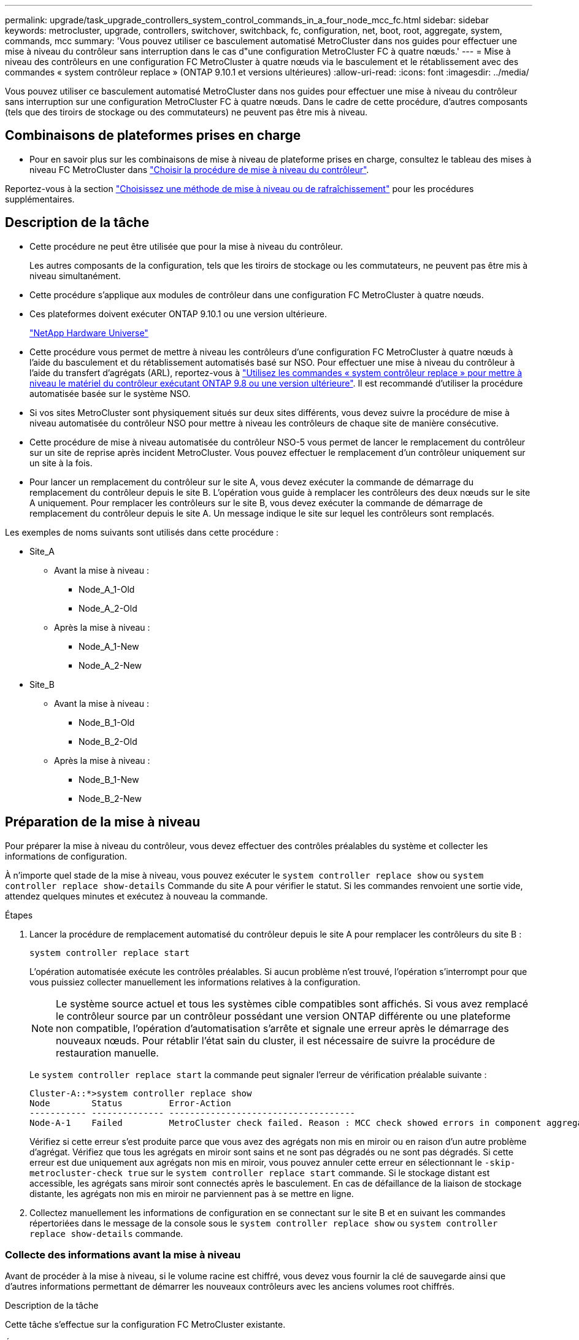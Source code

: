 ---
permalink: upgrade/task_upgrade_controllers_system_control_commands_in_a_four_node_mcc_fc.html 
sidebar: sidebar 
keywords: metrocluster, upgrade, controllers, switchover, switchback, fc, configuration, net, boot, root, aggregate, system, commands, mcc 
summary: 'Vous pouvez utiliser ce basculement automatisé MetroCluster dans nos guides pour effectuer une mise à niveau du contrôleur sans interruption dans le cas d"une configuration MetroCluster FC à quatre nœuds.' 
---
= Mise à niveau des contrôleurs en une configuration FC MetroCluster à quatre nœuds via le basculement et le rétablissement avec des commandes « system contrôleur replace » (ONTAP 9.10.1 et versions ultérieures)
:allow-uri-read: 
:icons: font
:imagesdir: ../media/


[role="lead"]
Vous pouvez utiliser ce basculement automatisé MetroCluster dans nos guides pour effectuer une mise à niveau du contrôleur sans interruption sur une configuration MetroCluster FC à quatre nœuds. Dans le cadre de cette procédure, d'autres composants (tels que des tiroirs de stockage ou des commutateurs) ne peuvent pas être mis à niveau.



== Combinaisons de plateformes prises en charge

* Pour en savoir plus sur les combinaisons de mise à niveau de plateforme prises en charge, consultez le tableau des mises à niveau FC MetroCluster dans  link:concept_choosing_controller_upgrade_mcc.html#supported-metrocluster-fc-controller-upgrades["Choisir la procédure de mise à niveau du contrôleur"].


Reportez-vous à la section link:concept_choosing_an_upgrade_method_mcc.html["Choisissez une méthode de mise à niveau ou de rafraîchissement"] pour les procédures supplémentaires.



== Description de la tâche

* Cette procédure ne peut être utilisée que pour la mise à niveau du contrôleur.
+
Les autres composants de la configuration, tels que les tiroirs de stockage ou les commutateurs, ne peuvent pas être mis à niveau simultanément.

* Cette procédure s'applique aux modules de contrôleur dans une configuration FC MetroCluster à quatre nœuds.
* Ces plateformes doivent exécuter ONTAP 9.10.1 ou une version ultérieure.
+
https://hwu.netapp.com["NetApp Hardware Universe"^]

* Cette procédure vous permet de mettre à niveau les contrôleurs d'une configuration FC MetroCluster à quatre nœuds à l'aide du basculement et du rétablissement automatisés basé sur NSO. Pour effectuer une mise à niveau du contrôleur à l'aide du transfert d'agrégats (ARL), reportez-vous à link:https://docs.netapp.com/us-en/ontap-systems-upgrade/upgrade-arl-auto-app/["Utilisez les commandes « system contrôleur replace » pour mettre à niveau le matériel du contrôleur exécutant ONTAP 9.8 ou une version ultérieure"]. Il est recommandé d'utiliser la procédure automatisée basée sur le système NSO.
* Si vos sites MetroCluster sont physiquement situés sur deux sites différents, vous devez suivre la procédure de mise à niveau automatisée du contrôleur NSO pour mettre à niveau les contrôleurs de chaque site de manière consécutive.
* Cette procédure de mise à niveau automatisée du contrôleur NSO-5 vous permet de lancer le remplacement du contrôleur sur un site de reprise après incident MetroCluster. Vous pouvez effectuer le remplacement d'un contrôleur uniquement sur un site à la fois.
* Pour lancer un remplacement du contrôleur sur le site A, vous devez exécuter la commande de démarrage du remplacement du contrôleur depuis le site B. L'opération vous guide à remplacer les contrôleurs des deux nœuds sur le site A uniquement. Pour remplacer les contrôleurs sur le site B, vous devez exécuter la commande de démarrage de remplacement du contrôleur depuis le site A. Un message indique le site sur lequel les contrôleurs sont remplacés.


Les exemples de noms suivants sont utilisés dans cette procédure :

* Site_A
+
** Avant la mise à niveau :
+
*** Node_A_1-Old
*** Node_A_2-Old


** Après la mise à niveau :
+
*** Node_A_1-New
*** Node_A_2-New




* Site_B
+
** Avant la mise à niveau :
+
*** Node_B_1-Old
*** Node_B_2-Old


** Après la mise à niveau :
+
*** Node_B_1-New
*** Node_B_2-New








== Préparation de la mise à niveau

Pour préparer la mise à niveau du contrôleur, vous devez effectuer des contrôles préalables du système et collecter les informations de configuration.

À n'importe quel stade de la mise à niveau, vous pouvez exécuter le `system controller replace show` ou `system controller replace show-details` Commande du site A pour vérifier le statut. Si les commandes renvoient une sortie vide, attendez quelques minutes et exécutez à nouveau la commande.

.Étapes
. Lancer la procédure de remplacement automatisé du contrôleur depuis le site A pour remplacer les contrôleurs du site B :
+
`system controller replace start`

+
L'opération automatisée exécute les contrôles préalables. Si aucun problème n'est trouvé, l'opération s'interrompt pour que vous puissiez collecter manuellement les informations relatives à la configuration.

+

NOTE: Le système source actuel et tous les systèmes cible compatibles sont affichés. Si vous avez remplacé le contrôleur source par un contrôleur possédant une version ONTAP différente ou une plateforme non compatible, l'opération d'automatisation s'arrête et signale une erreur après le démarrage des nouveaux nœuds. Pour rétablir l'état sain du cluster, il est nécessaire de suivre la procédure de restauration manuelle.

+
Le `system controller replace start` la commande peut signaler l'erreur de vérification préalable suivante :

+
[listing]
----
Cluster-A::*>system controller replace show
Node        Status         Error-Action
----------- -------------- ------------------------------------
Node-A-1    Failed         MetroCluster check failed. Reason : MCC check showed errors in component aggregates
----
+
Vérifiez si cette erreur s'est produite parce que vous avez des agrégats non mis en miroir ou en raison d'un autre problème d'agrégat. Vérifiez que tous les agrégats en miroir sont sains et ne sont pas dégradés ou ne sont pas dégradés. Si cette erreur est due uniquement aux agrégats non mis en miroir, vous pouvez annuler cette erreur en sélectionnant le `-skip-metrocluster-check true` sur le `system controller replace start` commande. Si le stockage distant est accessible, les agrégats sans miroir sont connectés après le basculement. En cas de défaillance de la liaison de stockage distante, les agrégats non mis en miroir ne parviennent pas à se mettre en ligne.

. Collectez manuellement les informations de configuration en se connectant sur le site B et en suivant les commandes répertoriées dans le message de la console sous le `system controller replace show` ou `system controller replace show-details` commande.




=== Collecte des informations avant la mise à niveau

Avant de procéder à la mise à niveau, si le volume racine est chiffré, vous devez vous fournir la clé de sauvegarde ainsi que d'autres informations permettant de démarrer les nouveaux contrôleurs avec les anciens volumes root chiffrés.

.Description de la tâche
Cette tâche s'effectue sur la configuration FC MetroCluster existante.

.Étapes
. Etiqueter les câbles pour les contrôleurs existants afin de faciliter l'identification des câbles lors de la configuration des nouveaux contrôleurs.
. Afficher les commandes pour capturer la clé de sauvegarde et d'autres informations :
+
`system controller replace show`

+
Exécutez les commandes répertoriées sous le `show` commande provenant du cluster partenaire.

. Collectez les ID système des nœuds de la configuration MetroCluster :
+
--
`metrocluster node show -fields node-systemid,dr-partner-systemid`

Au cours de la procédure de mise à niveau, vous remplacerez ces anciens ID système par les ID système des nouveaux modules de contrôleur.

Dans cet exemple de configuration FC MetroCluster à quatre nœuds, les anciens ID système suivants sont récupérés :

** Node_A_1-Old : 4068741258
** Node_A_2-Old : 4068741260
** Node_B_1-Old : 4068741254
** Node_B_2-Old : 4068741256


[listing]
----
metrocluster-siteA::> metrocluster node show -fields node-systemid,ha-partner-systemid,dr-partner-systemid,dr-auxiliary-systemid
dr-group-id        cluster           node            node-systemid     ha-partner-systemid     dr-partner-systemid    dr-auxiliary-systemid
-----------        ---------------   ----------      -------------     -------------------     -------------------    ---------------------
1                    Cluster_A       Node_A_1-old    4068741258        4068741260              4068741256             4068741256
1                    Cluster_A       Node_A_2-old    4068741260        4068741258              4068741254             4068741254
1                    Cluster_B       Node_B_1-old    4068741254        4068741256              4068741258             4068741260
1                    Cluster_B       Node_B_2-old    4068741256        4068741254              4068741260             4068741258
4 entries were displayed.
----
Dans cet exemple de configuration FC MetroCluster à deux nœuds, les anciens ID système suivants sont récupérés :

** Node_A_1 : 4068741258
** Node_B_1 : 4068741254


[listing]
----
metrocluster node show -fields node-systemid,dr-partner-systemid

dr-group-id cluster    node          node-systemid dr-partner-systemid
----------- ---------- --------      ------------- ------------
1           Cluster_A  Node_A_1-old  4068741258    4068741254
1           Cluster_B  node_B_1-old  -             -
2 entries were displayed.
----
--
. Collecte des informations relatives aux ports et aux LIF pour chaque ancien nœud.
+
Vous devez collecter les valeurs de sortie des commandes suivantes pour chaque nœud :

+
** `network interface show -role cluster,node-mgmt`
** `network port show -node _node-name_ -type physical`
** `network port vlan show -node _node-name_`
** `network port ifgrp show -node _node_name_ -instance`
** `network port broadcast-domain show`
** `network port reachability show -detail`
** `network ipspace show`
** `volume show`
** `storage aggregate show`
** `system node run -node _node-name_ sysconfig -a`


. Si les nœuds MetroCluster se trouvent dans une configuration SAN, collectez les informations pertinentes.
+
Vous devez collecter le résultat des commandes suivantes :

+
** `fcp adapter show -instance`
** `fcp interface show -instance`
** `iscsi interface show`
** `ucadmin show`


. Si le volume racine est chiffré, collectez et enregistrez la phrase secrète utilisée pour le gestionnaire de clés :
+
`security key-manager backup show`

. Si les nœuds MetroCluster utilisent le chiffrement pour des volumes ou des agrégats, copiez les informations concernant les clés et les clés de phrase secrète.
+
Pour plus d'informations, reportez-vous à la section https://docs.netapp.com/ontap-9/topic/com.netapp.doc.pow-nve/GUID-1677AE0A-FEF7-45FA-8616-885AA3283BCF.html["Sauvegarde manuelle des informations de gestion intégrée des clés"^].

+
.. Si le gestionnaire de clés intégré est configuré :
+
`security key-manager onboard show-backup`

+
Vous aurez besoin de la phrase de passe plus tard dans la procédure de mise à niveau.

.. Si le protocole KMIP (Enterprise Key Management) est configuré, exécutez les commandes suivantes :
+
`security key-manager external show -instance`

+
`security key-manager key query`



. Une fois que vous avez terminé de collecter les informations de configuration, reprenez l'opération :
+
`system controller replace resume`





=== Suppression de la configuration existante du logiciel disjoncteur d'attache ou autre logiciel de surveillance

Si la configuration existante est contrôlée avec la configuration MetroCluster Tiebreaker ou d'autres applications tierces (telles que ClusterLion) capables d'effectuer un basculement, vous devez supprimer la configuration MetroCluster du logiciel disjoncteur d'attache ou autre logiciel avant de remplacer l'ancien contrôleur.

.Étapes
. link:../tiebreaker/concept_configuring_the_tiebreaker_software.html#removing-metrocluster-configurations["Supprimez la configuration MetroCluster existante"] À partir du logiciel disjoncteur d'attache.
. Supprimez la configuration MetroCluster existante de toute application tierce pouvant effectuer le basculement.
+
Reportez-vous à la documentation de l'application.





== Remplacement des anciens contrôleurs et démarrage des nouveaux contrôleurs

Une fois que vous avez recueilli des informations et que vous reprenez l'opération, l'automatisation procède à l'opération de basculement.

.Description de la tâche
L'opération d'automatisation entraîne le basculement, `heal-aggregates`, et `heal root-aggregates` exploitation. Une fois ces opérations terminées, l'opération s'interrompt à *interrompu pour l'intervention de l'utilisateur*. Vous pouvez ainsi installer les contrôleurs, démarrer les contrôleurs partenaires et réaffecter les disques d'agrégat racine au nouveau module de contrôleur à partir de la sauvegarde flash à l'aide de `sysids` rassemblés plus tôt.

.Avant de commencer
Avant de lancer le basculement, l'automatisation s'interrompt pour que vous puissiez vérifier manuellement que toutes les LIF sont « en service » sur le site B. Si nécessaire, apportez toutes les LIF « propres » à « UP » et reprenez l'opération d'automatisation à l'aide du `system controller replace resume` commande.



=== Préparation de la configuration réseau des anciens contrôleurs

Pour assurer la reprise du réseau correctement sur les nouveaux contrôleurs, vous devez déplacer les LIF vers un port commun, puis supprimer la configuration réseau des anciens contrôleurs.

.Description de la tâche
* Cette tâche doit être effectuée sur chacun des anciens nœuds.
* Vous utiliserez les informations recueillies dans <<Préparation de la mise à niveau>>.


.Étapes
. Démarrez les anciens nœuds, puis connectez-vous aux nœuds :
+
`boot_ontap`

. Assignez le port de base de toutes les LIFs de données de l'ancien contrôleur à un port commun identique sur les anciens et les nouveaux modules de contrôleur.
+
.. Afficher les LIFs :
+
`network interface show`

+
Toutes LES LIF de données, y compris SAN et NAS, seront admin « up » et « possède » des opérations, car celles-ci se trouvent sur le site de basculement (cluster_A).

.. Vérifiez le résultat de cette commande pour trouver un port réseau physique commun identique sur l'ancien et le nouveau contrôleur qui n'est pas utilisé comme port du cluster.
+
Par exemple, « e0d » est un port physique des anciens contrôleurs et est également présent sur les nouveaux contrôleurs. « e0d » n'est pas utilisé comme port de cluster ou autre sur les nouveaux contrôleurs.

+
Pour l'utilisation des ports pour les modèles de plate-forme, reportez-vous à la section https://hwu.netapp.com/["NetApp Hardware Universe"^]

.. Modifier toutes LES LIFS de données pour utiliser le port commun comme port de base :
+
`network interface modify -vserver _svm-name_ -lif _data-lif_ -home-port _port-id_`

+
Dans l'exemple suivant, il s'agit de ""e0d"".

+
Par exemple :

+
[listing]
----
network interface modify -vserver vs0 -lif datalif1 -home-port e0d
----


. Modifier les domaines de diffusion pour supprimer les VLAN et les ports physiques qui doivent être supprimés :
+
`broadcast-domain remove-ports -broadcast-domain _broadcast-domain-name_ -ports _node-name:port-id_`

+
Répétez cette étape pour tous les réseaux VLAN et les ports physiques.

. Supprimez tous les ports VLAN utilisant des ports de cluster comme ports membres et groupes d'interfaces utilisant des ports de cluster comme ports membres.
+
.. Supprimer les ports VLAN :
+
`network port vlan delete -node _node-name_ -vlan-name _portid-vlandid_`

+
Par exemple :

+
[listing]
----
network port vlan delete -node node1 -vlan-name e1c-80
----
.. Supprimez les ports physiques des groupes d'interface :
+
`network port ifgrp remove-port -node _node-name_ -ifgrp _interface-group-name_ -port _portid_`

+
Par exemple :

+
[listing]
----
network port ifgrp remove-port -node node1 -ifgrp a1a -port e0d
----
.. Supprimer les ports VLAN et group d'interface de broadcast domain :
+
`network port broadcast-domain remove-ports -ipspace _ipspace_ -broadcast-domain _broadcast-domain-name_ -ports _nodename:portname,nodename:portname_,..`

.. Modifiez les ports du groupe d'interface pour utiliser d'autres ports physiques comme membre :
+
`ifgrp add-port -node _node-name_ -ifgrp _interface-group-name_ -port _port-id_`



. Arrêter les nœuds :
+
`halt -inhibit-takeover true -node _node-name_`

+
Cette étape doit être effectuée sur les deux nœuds.





=== Configuration des nouveaux contrôleurs

Vous devez installer et câbler les nouveaux contrôleurs.

.Étapes
. Planifiez le positionnement des nouveaux modules de contrôleur et tiroirs de stockage en fonction des besoins.
+
L'espace rack dépend du modèle de plateforme des modules de contrôleur, des types de switchs et du nombre de tiroirs de stockage de votre configuration.

. Mettez-vous à la terre.
. Installez les modules de contrôleur sur le rack ou l'armoire.
+
https://docs.netapp.com/platstor/index.jsp["Documentation des systèmes matériels ONTAP"^]

. Si les nouveaux modules de contrôleur ne sont pas livrés avec eux-mêmes des cartes FC-VI et si les cartes FC-VI des anciens contrôleurs sont compatibles avec les nouveaux contrôleurs, remplacez les cartes FC-VI et installez-les dans les connecteurs appropriés.
+
Voir la link:https://hwu.netapp.com["NetApp Hardware Universe"^] Pour les informations sur les slots pour les cartes FC-VI.

. Reliez les connexions d'alimentation, de console série et de gestion des contrôleurs, comme décrit dans les _MetroCluster - Guides d'installation et de configuration_.
+
Ne connectez pas d'autres câbles ayant été débranchés des anciens contrôleurs à l'heure actuelle.

+
https://docs.netapp.com/platstor/index.jsp["Documentation des systèmes matériels ONTAP"^]

. Mettez les nouveaux nœuds sous tension et appuyez sur Ctrl-C lorsque vous êtes invité à afficher l'invite DU CHARGEUR.




=== Démarrage réseau des nouveaux contrôleurs

Une fois les nouveaux nœuds installés, vous devez démarrage sur le réseau pour vous assurer que la version des nouveaux nœuds exécute la même version de ONTAP que les nœuds d'origine. Le terme netboot signifie que vous êtes en cours de démarrage à partir d'une image ONTAP stockée sur un serveur distant. Lorsque vous vous préparez à netboot, vous devez placer une copie de l'image de démarrage ONTAP 9 sur un serveur web auquel le système peut accéder.

Cette tâche est effectuée sur chacun des nouveaux modules de contrôleur.

.Étapes
. Accédez au link:https://mysupport.netapp.com/site/["Site de support NetApp"^] pour télécharger les fichiers utilisés pour effectuer le démarrage sur le réseau du système.
. Téléchargez le logiciel ONTAP approprié depuis la section de téléchargement de logiciels du site du support NetApp et stockez le fichier ontap-version_image.tgz dans un répertoire accessible en ligne.
. Accédez au répertoire accessible sur le Web et vérifiez que les fichiers dont vous avez besoin sont disponibles.
+
|===


| Si le modèle de plateforme est... | Alors... 


| Systèmes de la gamme FAS/AFF8000 | Extrayez le contenu d'ontap-version_image.tgzfile dans le répertoire cible : tar -zxvf ontap-version_image.tgz REMARQUE : si vous extrayez le contenu sous Windows, utilisez 7-Zip ou WinRAR pour extraire l'image netboot. Votre liste de répertoires doit contenir un dossier netboot avec un fichier de noyau:netboot/kernel 


| Tous les autres systèmes | Votre liste de répertoires doit contenir un dossier netboot avec un fichier du noyau : ontap-version_image.tgz vous n'avez pas besoin d'extraire le fichier ontap-version_image.tgz. 
|===
. À l'invite DU CHARGEUR, configurez la connexion netboot pour les LIF de gestion :
+
** Si l'adressage IP est DHCP, configurez la connexion automatique :
+
`ifconfig e0M -auto`

** Si l'adressage IP est statique, configurez la connexion manuelle :
+
`ifconfig e0M -addr=ip_addr -mask=netmask` `-gw=gateway`



. Effectuer la démarrage sur le réseau.
+
** Si la plate-forme est un système de la série 80xx, utilisez la commande suivante :
+
`netboot \http://web_server_ip/path_to_web-accessible_directory/netboot/kernel`

** Si la plateforme est un autre système, utilisez la commande suivante :
+
`netboot \http://web_server_ip/path_to_web-accessible_directory/ontap-version_image.tgz`



. Dans le menu de démarrage, sélectionnez l'option *(7) installer le nouveau logiciel en premier* pour télécharger et installer la nouvelle image logicielle sur le périphérique d'amorçage.
+
 Disregard the following message: "This procedure is not supported for Non-Disruptive Upgrade on an HA pair". It applies to nondisruptive upgrades of software, not to upgrades of controllers.
. Si vous êtes invité à poursuivre la procédure, entrez `y`, Et lorsque vous êtes invité à saisir l'URL du fichier image : `\http://web_server_ip/path_to_web-accessible_directory/ontap-version_image.tgz`
+
....
Enter username/password if applicable, or press Enter to continue.
....
. Assurez-vous d'entrer `n` pour ignorer la restauration de la sauvegarde lorsque vous voyez une invite similaire à la suivante :
+
....
Do you want to restore the backup configuration now? {y|n}
....
. Redémarrez en entrant `y` lorsque vous voyez une invite similaire à la suivante :
+
....
The node must be rebooted to start using the newly installed software. Do you want to reboot now? {y|n}
....




=== Effacement de la configuration sur un module de contrôleur

[role="lead"]
Avant d'utiliser un nouveau module de contrôleur dans la configuration MetroCluster, il faut effacer la configuration existante.

.Étapes
. Si nécessaire, arrêtez le nœud pour afficher l'invite DU CHARGEUR :
+
`halt`

. Dans l'invite DU CHARGEUR, définissez les variables environnementales sur les valeurs par défaut :
+
`set-defaults`

. Enregistrez l'environnement :
+
`saveenv`

. À l'invite DU CHARGEUR, lancez le menu de démarrage :
+
`boot_ontap menu`

. À l'invite du menu de démarrage, effacez la configuration :
+
`wipeconfig`

+
Répondez `yes` à l'invite de confirmation.

+
Le nœud redémarre et le menu de démarrage s'affiche de nouveau.

. Dans le menu de démarrage, sélectionnez l'option *5* pour démarrer le système en mode Maintenance.
+
Répondez `yes` à l'invite de confirmation.





=== Restauration de la configuration HBA

En fonction de la présence et de la configuration des cartes HBA dans le module de contrôleur, vous devez les configurer correctement pour l'utilisation de votre site.

.Étapes
. En mode Maintenance, configurez les paramètres de tous les HBA du système :
+
.. Vérifiez les paramètres actuels des ports : `ucadmin show`
.. Mettez à jour les paramètres de port selon vos besoins.


+
|===


| Si vous disposez de ce type de HBA et du mode souhaité... | Utilisez cette commande... 


 a| 
FC CNA
 a| 
`ucadmin modify -m fc -t initiator _adapter-name_`



 a| 
Ethernet CNA
 a| 
`ucadmin modify -mode cna _adapter-name_`



 a| 
Cible FC
 a| 
`fcadmin config -t target _adapter-name_`



 a| 
Initiateur FC
 a| 
`fcadmin config -t initiator _adapter-name_`

|===
. Quitter le mode Maintenance :
+
`halt`

+
Une fois que vous avez exécuté la commande, attendez que le nœud s'arrête à l'invite DU CHARGEUR.

. Redémarrez le nœud en mode maintenance pour que les modifications de configuration prennent effet :
+
`boot_ontap maint`

. Vérifiez les modifications que vous avez effectuées :
+
|===


| Si vous disposez de ce type de HBA... | Utilisez cette commande... 


 a| 
CNA
 a| 
`ucadmin show`



 a| 
FC
 a| 
`fcadmin show`

|===




=== Réaffectation des disques de l'agrégat racine

Réallouer les disques de l'agrégat racine vers le nouveau module de contrôleur, à l'aide du `sysids` rassemblés plus tôt

.Description de la tâche
Cette tâche est effectuée en mode Maintenance.

Les anciens ID système ont été identifiés dans link:task_upgrade_controllers_system_control_commands_in_a_four_node_mcc_fc.html#gathering-information-before-the-upgrade["Collecte des informations avant la mise à niveau"].

Les exemples de cette procédure utilisent des contrôleurs avec les ID système suivants :

|===


| Nœud | Ancien ID système | Nouvel ID système 


 a| 
Nœud_B_1
 a| 
4068741254
 a| 
1574774970

|===
.Étapes
. Reliez toutes les autres connexions aux nouveaux modules de contrôleur (FC-VI, stockage, interconnexion de cluster, etc.).
. Arrêtez le système et démarrez en mode maintenance à partir de l'invite DU CHARGEUR :
+
`boot_ontap maint`

. Afficher les disques détenus par le nœud_B_1-Old :
+
`disk show -a`

+
Le résultat de la commande affiche l'ID système du nouveau module de contrôleur (1574774970). Cependant, les disques de l'agrégat racine appartiennent toujours à l'ancien ID système (4068741254). Dans cet exemple, les disques qui appartiennent aux autres nœuds de la configuration MetroCluster ne s'affichent pas.

+
[listing]
----
*> disk show -a
Local System ID: 1574774970

  DISK         OWNER                     POOL   SERIAL NUMBER    HOME                      DR HOME
------------   -------------             -----  -------------    -------------             -------------
...
rr18:9.126L44 node_B_1-old(4068741254)   Pool1  PZHYN0MD         node_B_1-old(4068741254)  node_B_1-old(4068741254)
rr18:9.126L49 node_B_1-old(4068741254)   Pool1  PPG3J5HA         node_B_1-old(4068741254)  node_B_1-old(4068741254)
rr18:8.126L21 node_B_1-old(4068741254)   Pool1  PZHTDSZD         node_B_1-old(4068741254)  node_B_1-old(4068741254)
rr18:8.126L2  node_B_1-old(4068741254)   Pool0  S0M1J2CF         node_B_1-old(4068741254)  node_B_1-old(4068741254)
rr18:8.126L3  node_B_1-old(4068741254)   Pool0  S0M0CQM5         node_B_1-old(4068741254)  node_B_1-old(4068741254)
rr18:9.126L27 node_B_1-old(4068741254)   Pool0  S0M1PSDW         node_B_1-old(4068741254)  node_B_1-old(4068741254)
...
----
. Réallouer les disques racine de l'agrégat sur les tiroirs disques vers le nouveau contrôleur :
+
`disk reassign -s _old-sysid_ -d _new-sysid_`

+
L'exemple suivant montre la réaffectation de disques :

+
[listing]
----
*> disk reassign -s 4068741254 -d 1574774970
Partner node must not be in Takeover mode during disk reassignment from maintenance mode.
Serious problems could result!!
Do not proceed with reassignment if the partner is in takeover mode. Abort reassignment (y/n)? n

After the node becomes operational, you must perform a takeover and giveback of the HA partner node to ensure disk reassignment is successful.
Do you want to continue (y/n)? Jul 14 19:23:49 [localhost:config.bridge.extra.port:error]: Both FC ports of FC-to-SAS bridge rtp-fc02-41-rr18:9.126L0 S/N [FB7500N107692] are attached to this controller.
y
Disk ownership will be updated on all disks previously belonging to Filer with sysid 4068741254.
Do you want to continue (y/n)? y
----
. Vérifier que tous les disques sont réaffectés comme prévu :
+
`disk show`

+
[listing]
----
*> disk show
Local System ID: 1574774970

  DISK        OWNER                      POOL   SERIAL NUMBER   HOME                      DR HOME
------------  -------------              -----  -------------   -------------             -------------
rr18:8.126L18 node_B_1-new(1574774970)   Pool1  PZHYN0MD        node_B_1-new(1574774970)  node_B_1-new(1574774970)
rr18:9.126L49 node_B_1-new(1574774970)   Pool1  PPG3J5HA        node_B_1-new(1574774970)  node_B_1-new(1574774970)
rr18:8.126L21 node_B_1-new(1574774970)   Pool1  PZHTDSZD        node_B_1-new(1574774970)  node_B_1-new(1574774970)
rr18:8.126L2  node_B_1-new(1574774970)   Pool0  S0M1J2CF        node_B_1-new(1574774970)  node_B_1-new(1574774970)
rr18:9.126L29 node_B_1-new(1574774970)   Pool0  S0M0CQM5        node_B_1-new(1574774970)  node_B_1-new(1574774970)
rr18:8.126L1  node_B_1-new(1574774970)   Pool0  S0M1PSDW        node_B_1-new(1574774970)  node_B_1-new(1574774970)
*>
----
. Afficher le statut de l'agrégat :
+
`aggr status`

+
[listing]
----
*> aggr status
           Aggr            State       Status           Options
aggr0_node_b_1-root        online      raid_dp, aggr    root, nosnap=on,
                           mirrored                     mirror_resync_priority=high(fixed)
                           fast zeroed
                           64-bit
----
. Répétez les étapes ci-dessus sur le nœud partenaire (node_B_2-New).




=== Démarrage des nouveaux contrôleurs

Vous devez redémarrer les contrôleurs à partir du menu de démarrage pour mettre à jour l'image flash du contrôleur. Des étapes supplémentaires sont nécessaires si le chiffrement est configuré.

Vous pouvez reconfigurer les VLAN et les groupes d'interface. Si nécessaire, modifier manuellement les ports des LIFs de cluster et des détails de broadcast domain avant de reprendre l'opération en utilisant le `system controller replace resume` commande.

.Description de la tâche
Cette tâche doit être effectuée sur tous les nouveaux contrôleurs.

.Étapes
. Arrêter le nœud :
+
`halt`

. Si le gestionnaire de clés externe est configuré, définissez les paramètres bootargs associés :
+
`setenv bootarg.kmip.init.ipaddr _ip-address_`

+
`setenv bootarg.kmip.init.netmask _netmask_`

+
`setenv bootarg.kmip.init.gateway _gateway-address_`

+
`setenv bootarg.kmip.init.interface _interface-id_`

. Afficher le menu de démarrage :
+
`boot_ontap menu`

. Si le cryptage racine est utilisé, sélectionnez l'option de menu de démarrage pour votre configuration de gestion des clés.
+
|===


| Si vous utilisez... | Sélectionnez cette option de menu de démarrage... 


 a| 
Gestion intégrée des clés
 a| 
Option « 10 »

Suivez les invites pour fournir les entrées requises pour récupérer et restaurer la configuration du gestionnaire de clés.



 a| 
Gestion externe des clés
 a| 
Option « 11 »

Suivez les invites pour fournir les entrées requises pour récupérer et restaurer la configuration du gestionnaire de clés.

|===
. Si AUTOBOOT est activé, interrompez l'AUTOBOOT en appuyant sur Ctrl-C.
. Dans le menu de démarrage, exécutez l'option « 6 ».
+

NOTE: L'option « 6 » redémarre le nœud deux fois avant de terminer.

+
Répondez « y » aux invites de changement d'ID système. Attendez les deuxième messages de redémarrage :

+
[listing]
----
Successfully restored env file from boot media...

Rebooting to load the restored env file...
----
. Vérifiez que le partenaire-sysid est correct :
+
`printenv partner-sysid`

+
Si le partenaire-sysid n'est pas correct, définissez-le :

+
`setenv partner-sysid _partner-sysID_`

. Si le cryptage racine est utilisé, sélectionnez à nouveau l'option de menu d'amorçage pour la configuration de votre gestion des clés.
+
|===


| Si vous utilisez... | Sélectionnez cette option de menu de démarrage... 


 a| 
Gestion intégrée des clés
 a| 
Option « 10 »

Suivez les invites pour fournir les entrées requises pour récupérer et restaurer la configuration du gestionnaire de clés.



 a| 
Gestion externe des clés
 a| 
Option « 11 »

Suivez les invites pour fournir les entrées requises pour récupérer et restaurer la configuration du gestionnaire de clés.

|===
+
Selon le paramètre du gestionnaire de clés, effectuez la procédure de récupération en sélectionnant l'option « 10 » ou « 11 », suivie de l'option « 6 » à la première invite du menu d'amorçage. Pour démarrer complètement les nœuds, il est possible que vous deviez répéter la procédure de restauration suite à l'option « 1 » (démarrage normal).

. Démarrez les nœuds :
+
`boot_ontap`

. Attendez que les nœuds remplacés démarrent.
+
Si l'un des nœuds est en mode basculement, exécutez un retour à l'aide du `storage failover giveback` commande.

. Vérifier que tous les ports se trouvent dans un broadcast domain :
+
.. Afficher les domaines de diffusion :
+
`network port broadcast-domain show`

.. Ajoutez n'importe quel port à un broadcast domain si nécessaire.
+
https://docs.netapp.com/ontap-9/topic/com.netapp.doc.dot-cm-nmg/GUID-003BDFCD-58A3-46C9-BF0C-BA1D1D1475F9.html["Ajout ou suppression de ports d'un broadcast domain"^]

.. Ajoutez le port physique qui hébergera les LIFs intercluster sur le broadcast domain correspondant.
.. Modifier les LIFs intercluster de façon à utiliser le nouveau port physique en tant que port de départ.
.. Une fois les LIFs intercluster configurées, vérifiez le statut des clusters et redéfinissez le peering de cluster si nécessaire.
+
Vous devrez peut-être reconfigurer le peering de cluster.

+
link:../install-fc/concept_configure_the_mcc_software_in_ontap.html#peering-the-clusters["Création d'une relation entre clusters"]

.. Recréez les VLAN et les groupes d'interfaces selon les besoins.
+
L'appartenance au VLAN et aux groupes d'interfaces peut être différente de celle de l'ancien nœud.

+
https://docs.netapp.com/ontap-9/topic/com.netapp.doc.dot-cm-nmg/GUID-8929FCE2-5888-4051-B8C0-E27CAF3F2A63.html["Création d'un VLAN"^]

+
https://docs.netapp.com/ontap-9/topic/com.netapp.doc.dot-cm-nmg/GUID-DBC9DEE2-EAB7-430A-A773-4E3420EE2AA1.html["Combinaison de ports physiques pour créer des groupes d'interfaces"^]

.. Vérifier que le cluster partenaire est accessible et que la configuration a été resynchronisée sur le cluster partenaire :
+
`metrocluster switchback -simulate true`



. Si le chiffrement est utilisé, restaurez les clés à l'aide de la commande correcte pour la configuration de la gestion des clés.
+
|===


| Si vous utilisez... | Utilisez cette commande... 


 a| 
Gestion intégrée des clés
 a| 
`security key-manager onboard sync`

Pour plus d'informations, voir https://docs.netapp.com/ontap-9/topic/com.netapp.doc.pow-nve/GUID-E4AB2ED4-9227-4974-A311-13036EB43A3D.html["Restauration des clés de chiffrement intégrées de gestion des clés"^].



 a| 
Gestion externe des clés
 a| 
`security key-manager external restore -vserver _SVM_ -node _node_ -key-server _host_name|IP_address:port_ -key-id key_id -key-tag key_tag _node-name_`

Pour plus d'informations, voir https://docs.netapp.com/ontap-9/topic/com.netapp.doc.pow-nve/GUID-32DA96C3-9B04-4401-92B8-EAF323C3C863.html["Restauration des clés de chiffrement externes de gestion des clés"^].

|===
. Avant de reprendre l'opération, vérifiez que le MetroCluster est configuré correctement. Vérifier l'état du nœud :
+
`metrocluster node show`

+
Vérifiez que les nouveaux nœuds (site_B) sont dans *en attente de l'état de rétablissement* à partir de site_A.

. Reprendre l'opération :
+
`system controller replace resume`





== Fin de la mise à niveau

L'automatisation exécute des vérifications du système, puis s'interrompt pour que vous puissiez vérifier la capacité d'accès au réseau. Une fois la vérification terminée, la phase de récupération des ressources est lancée, et l'opération d'automatisation exécute le rétablissement sur le site A et s'interrompt après les vérifications de mise à niveau. Une fois que vous avez rétabli l'opération d'automatisation, il effectue les vérifications post-mise à niveau et, si aucune erreur n'est détectée, marque la mise à niveau comme terminée.

.Étapes
. Vérifiez l'accessibilité du réseau en suivant le message de la console.
. Une fois la vérification terminée, reprendre l'opération :
+
`system controller replace resume`

. L'opération d'automatisation effectue le rétablissement sur le site A et les vérifications post-mise à niveau. Lorsque l'opération s'interrompt, vérifier manuellement le statut LIF SAN et vérifier la configuration du réseau en suivant le message de la console.
. Une fois la vérification terminée, reprendre l'opération :
+
`system controller replace resume`

. Vérifier l'état des vérifications post-mise à niveau :
+
`system controller replace show`

+
Si les vérifications post-mise à niveau n'ont pas signalé d'erreurs, la mise à niveau est terminée.

. Une fois la mise à niveau du contrôleur terminée, connectez-vous au site B et vérifiez que les contrôleurs remplacés sont configurés correctement.




=== Restauration du contrôle disjoncteur d'attache

Si le logiciel disjoncteur d'attache a déjà été configuré pour la surveillance de la configuration MetroCluster, vous pouvez restaurer la connexion ce dernier.

. Suivez les étapes de la section http://docs.netapp.com/ontap-9/topic/com.netapp.doc.hw-metrocluster-tiebreaker/GUID-7259BCA4-104C-49C6-BAD0-1068CA2A3DA5.html["Ajout des configurations MetroCluster"].

